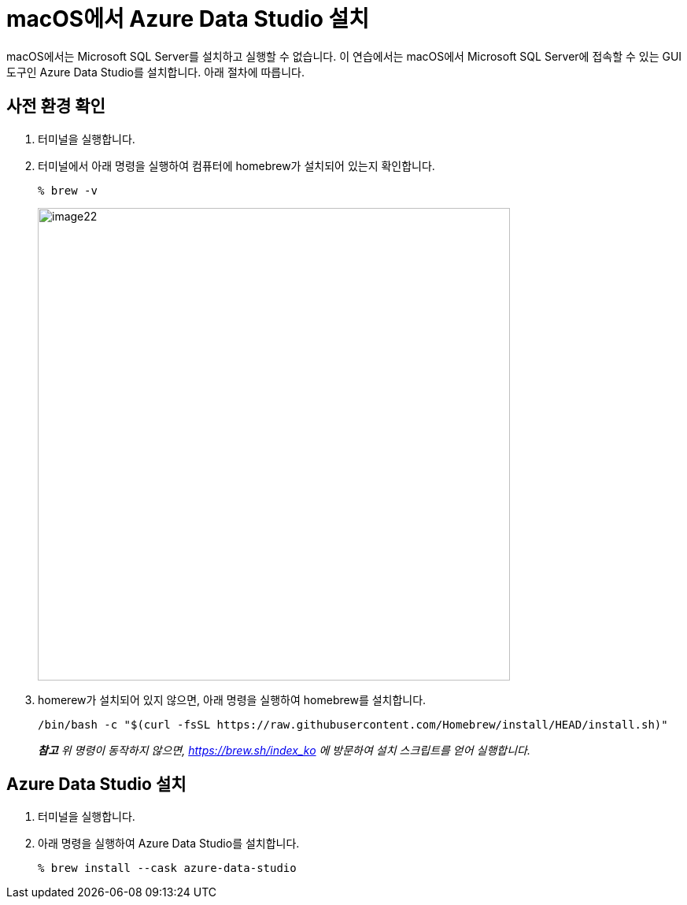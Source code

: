 = macOS에서 Azure Data Studio 설치

macOS에서는 Microsoft SQL Server를 설치하고 실행할 수 없습니다. 이 연습에서는 macOS에서 Microsoft SQL Server에 접속할 수 있는 GUI 도구인 Azure Data Studio를 설치합니다. 아래 절차에 따릅니다.

== 사전 환경 확인

1. 터미널을 실행합니다.
2. 터미널에서 아래 명령을 실행하여 컴퓨터에 homebrew가 설치되어 있는지 확인합니다.
+
----
% brew -v
----
+
image:../images/image22.png[width=600]
+
3. homerew가 설치되어 있지 않으면, 아래 명령을 실행하여 homebrew를 설치합니다.
+
----
/bin/bash -c "$(curl -fsSL https://raw.githubusercontent.com/Homebrew/install/HEAD/install.sh)"
----

> _**참고** 위 명령이 동작하지 않으면, https://brew.sh/index_ko 에 방문하여 설치 스크립트를 얻어 실행합니다._

== Azure Data Studio 설치

1. 터미널을 실행합니다.
2. 아래 명령을 실행하여 Azure Data Studio를 설치합니다.
+
----
% brew install --cask azure-data-studio
----